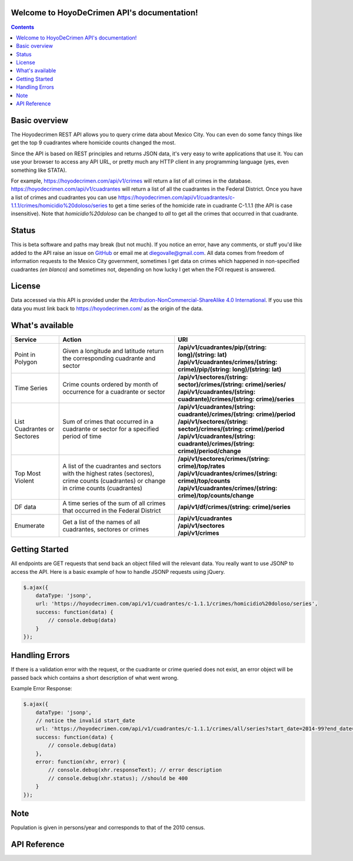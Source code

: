 .. HoyoDeCrimen API documentation master file, created by
   sphinx-quickstart on Sun Oct 19 16:45:20 2014.
   You can adapt this file completely to your liking, but it should at least
   contain the root `toctree` directive.

.. Fuck you sphinx documentation. I'm not including any god damn toctree directive
   straight to the content for me. #FirstWorldAnarchists

Welcome to HoyoDeCrimen API's documentation!
============================================

.. contents::



.. Indices and tables
.. ==================

.. * :ref:`genindex`
.. * :ref:`modindex`
.. * :ref:`search`


Basic overview
==============

The Hoyodecrimen REST API allows you to query crime data about Mexico
City. You can even do some fancy things like get the top 9 cuadrantes
where homicide counts changed the most.

Since the API is based on REST principles and returns JSON data, it's
very easy to write applications that use it. You can use your browser
to access any API URL, or pretty much any HTTP client in any
programming language (yes, even something like STATA).

For example, https://hoyodecrimen.com/api/v1/crimes will return a list
of all crimes in the database.
https://hoyodecrimen.com/api/v1/cuadrantes will return a list of all
the cuadrantes in the Federal District. Once you have a list of crimes
and cuadrantes you can use
https://hoyodecrimen.com/api/v1/cuadrantes/c-1.1.1/crimes/homicidio%20doloso/series
to get a time series of the homicide rate in cuadrante C-1.1.1 (the
API is case insensitive). Note that `homicidio%20doloso` can be
changed to `all` to get all the crimes that occurred in that
cuadrante.

Status
======
This is beta software and paths may break (but not much). If you
notice an error, have any comments, or stuff you'd like added to the
API raise an issue on `GitHub
<https://github.com/diegovalle/hoyodecrimen.api/issues>`_ or email me
at diegovalle@gmail.com. All data comes from freedom of information
requests to the Mexico City government, sometimes I get data on crimes
which happened in non-specified cuadrantes *(en blanco)* and sometimes
not, depending on how lucky I get when the FOI request is answered.

License
========

Data accessed via this API is provided under the
`Attribution-NonCommercial-ShareAlike 4.0 International
<http://creativecommons.org/licenses/by-nc-sa/4.0/>`_. If you use this
data you must link back to https://hoyodecrimen.com/ as the origin of
the data.

What's available
================


+------------------------+-----------------------------------------------------+-----------------------------------------------------------------------------------+
| Service                | Action                                              | URI                                                                               | 
|                        |                                                     |                                                                                   |
+========================+=====================================================+===================================================================================+
| Point in Polygon       | Given a longitude and latitude return the           | | **/api/v1/cuadrantes/pip/(string: long)/(string: lat)**                         |
|                        | corresponding cuadrante and sector                  | | **/api/v1/cuadrantes/crimes/(string: crime)/pip/(string: long)/(string: lat)**  |
+------------------------+-----------------------------------------------------+-----------------------------------------------------------------------------------+
| Time Series            | Crime counts ordered by month of occurrence for a   | | **/api/v1/sectores/(string: sector)/crimes/(string: crime)/series/**            |
|                        | cuadrante or sector                                 | | **/api/v1/cuadrantes/(string: cuadrante)/crimes/(string: crime)/series**        |
|                        |                                                     |                                                                                   |
+------------------------+-----------------------------------------------------+-----------------------------------------------------------------------------------+
| List Cuadrantes or     | Sum of crimes that occurred in a                    | | **/api/v1/cuadrantes/(string: cuadrante)/crimes/(string: crime)/period**        |
| Sectores               | cuadrante or sector for a specified                 | | **/api/v1/sectores/(string: sector)/crimes/(string: crime)/period**             |
|                        | period of time                                      | | **/api/v1/cuadrantes/(string: cuadrante)/crimes/(string: crime)/period/change** |
+------------------------+-----------------------------------------------------+-----------------------------------------------------------------------------------+
| Top Most Violent       | A list of the cuadrantes and sectors with the       | | **/api/v1/sectores/crimes/(string: crime)/top/rates**                           |
|                        | highest rates (sectores), crime counts              | | **/api/v1/cuadrantes/crimes/(string: crime)/top/counts**                        |
|                        | (cuadrantes) or change in crime counts (cuadrantes) | | **/api/v1/cuadrantes/crimes/(string: crime)/top/counts/change**                 | 
+------------------------+-----------------------------------------------------+-----------------------------------------------------------------------------------+
| DF data                | A time series of the sum of all crimes              | | **/api/v1/df/crimes/(string: crime)/series**                                    |
|                        | that occurred in the Federal District               |                                                                                   |
+------------------------+-----------------------------------------------------+-----------------------------------------------------------------------------------+
| Enumerate              | Get a list of the names of all cuadrantes,          | | **/api/v1/cuadrantes**                                                          |
|                        | sectores or crimes                                  | | **/api/v1/sectores**                                                            |
|                        |                                                     | | **/api/v1/crimes**                                                              |
+------------------------+-----------------------------------------------------+-----------------------------------------------------------------------------------+


Getting Started
=================

All endpoints are GET requests that send back an object filled will
the relevant data. You really want to use JSONP to access the
API. Here is a basic example of how to handle JSONP requests using
jQuery.

.. code-block:: javascript

   $.ajax({
       dataType: 'jsonp',
       url: 'https://hoyodecrimen.com/api/v1/cuadrantes/c-1.1.1/crimes/homicidio%20doloso/series',
       success: function(data) {
           // console.debug(data)
       }
   });

.. or in python:

.. python

..   import requests as r
..   import pandas as pd
..   sectores = r.get("https://hoyodecrimen.com/api/v1/sectores").json['rows']
..   df = pd.DataFrame(sectores)

Handling Errors
=================

If there is a validation error with the request, or the cuadrante or
crime queried does not exist, an error object will be passed back
which contains a short description of what went wrong.

Example Error Response:

.. code-block:: javascript

   $.ajax({
       dataType: 'jsonp',
       // notice the invalid start_date
       url: 'https://hoyodecrimen.com/api/v1/cuadrantes/c-1.1.1/crimes/all/series?start_date=2014-99?end_date=2014-07',
       success: function(data) {
           // console.debug(data)
       },
       error: function(xhr, error) {
           // console.debug(xhr.responseText); // error description
           // console.debug(xhr.status); //should be 400
       }
   });

Note
====
Population is given in persons/year and corresponds to that of the
2010 census.


API Reference
==============

.. autoflask:: hoyodecrimen:app
  :undoc-static:
